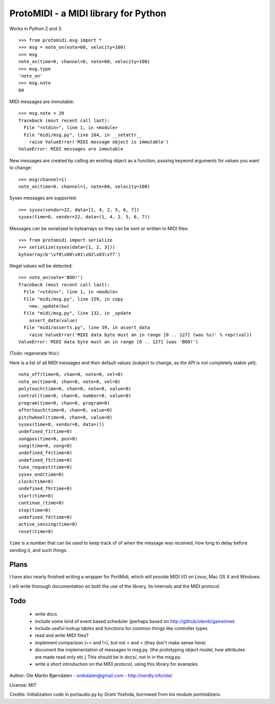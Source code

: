 ProtoMIDI - a MIDI library for Python
======================================

Works in Python 2 and 3.

::

    >>> from protomidi.msg import *
    >>> msg = note_on(note=60, velocity=100)
    >>> msg
    note_on(time=0, channel=0, note=60, velocity=100)
    >>> msg.type
    'note_on'
    >>> msg.note
    60

MIDI messages are immutable::

    >>> msg.note = 20
    Traceback (most recent call last):
      File "<stdin>", line 1, in <module>
      File "midi/msg.py", line 184, in __setattr__
        raise ValueError('MIDI message object is immutable')
    ValueError: MIDI messages are immutable

New messages are created by calling an existing object as
a function, passing keyword arguments for values you want to
change::

    >>> msg(channel=1)
    note_on(time=0, channel=1, note=60, velocity=100)

Sysex messages are supported::

    >>> sysex(vendor=22, data=[1, 4, 2, 5, 6, 7])
    sysex(time=0, vendor=22, data=(1, 4, 2, 5, 6, 7))

Messages can be serialized to bytearrays so they can be
sent or written to MIDI files::

    >>> from protomidi import serialize
    >>> serialize(sysex(data=[1, 2, 3]))
    bytearray(b'\xf0\x00\x01\x02\x03\xf7')

Illegal values will be detected::

    >>> note_on(note='BOO!')
    Traceback (most recent call last):
      File "<stdin>", line 1, in <module>
      File "midi/msg.py", line 159, in copy
        new._update(kw)
      File "midi/msg.py", line 132, in _update
        assert_data(value)
      File "midi/asserts.py", line 39, in assert_data
        raise ValueError('MIDI data byte must an in range [0 .. 127] (was %s)' % repr(val))
    ValueError: MIDI data byte must an in range [0 .. 127] (was 'BOO!')

(Todo: regenerate this:)

Here is a list of all MIDI messages and their default values (subject
to change, as the API is not completely stable yet)::

    note_off(time=0, chan=0, note=0, vel=0)
    note_on(time=0, chan=0, note=0, vel=0)
    polytouch(time=0, chan=0, note=0, value=0)
    control(time=0, chan=0, number=0, value=0)
    program(time=0, chan=0, program=0)
    aftertouch(time=0, chan=0, value=0)
    pitchwheel(time=0, chan=0, value=0)
    sysex(time=0, vendor=0, data=())
    undefined_f1(time=0)
    songpos(time=0, pos=0)
    song(time=0, song=0)
    undefined_f4(time=0)
    undefined_f5(time=0)
    tune_request(time=0)
    sysex_end(time=0)
    clock(time=0)
    undefined_f9(time=0)
    start(time=0)
    continue_(time=0)
    stop(time=0)
    undefined_fd(time=0)
    active_sensing(time=0)
    reset(time=0)

``time`` is a number that can be used to keep track of of when the
message was received, how long to delay before sending it, and such
things.


Plans
------

I have also nearly finished writing a wrapper for PortMidi, which will
provide MIDI I/O on Linux, Mac OS X and Windows.

I will write thorough documentation on both the use of the library,
its internals and the MIDI protocol.


Todo
-----

   - write docs
   - include some kind of event based scheduler (perhaps based on
     http://github/olemb/gametime)
   - include useful lookup tables and functions for common things like
     controller types
   - read and write MIDI files?
   - implement comparison (== and !=), but not < and > (they don't make sense here)
   - document the implementation of messages in msg.py.
     (the prototyping object model, how attributes are made read only etc.)
     This should be in docs/, not in in the msg.py.
   - write a short introduction on the MIDI protocol, using this library
     for examples

Author: Ole Martin Bjørndalen - ombdalen@gmail.com - http://nerdly.info/ole/

License: MIT

Credits: Initialization code in portaudio.py by Grant Yoshida, borrowed from his module portmidizero.
